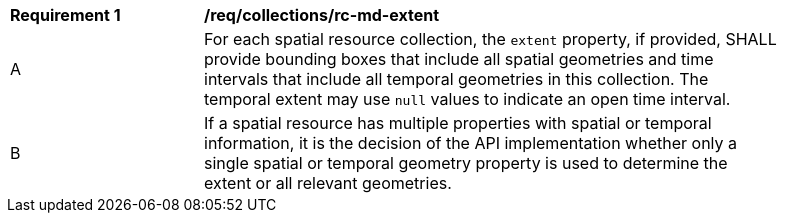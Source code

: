 [[req_collections_rc-md-extent]]
[width="90%",cols="2,6a"]
|===
^|*Requirement {counter:req-id}* |*/req/collections/rc-md-extent* 
^|A |For each spatial resource collection, the ``extent`` property, if provided, SHALL provide bounding boxes that include all spatial geometries and time intervals that include all temporal geometries in this collection. The temporal extent may use ``null`` values to indicate an open time interval.
^|B |If a spatial resource has multiple properties with spatial or temporal information, it is the decision of the API implementation whether only a single spatial or temporal geometry property is used to determine the extent or all relevant geometries.
|===
